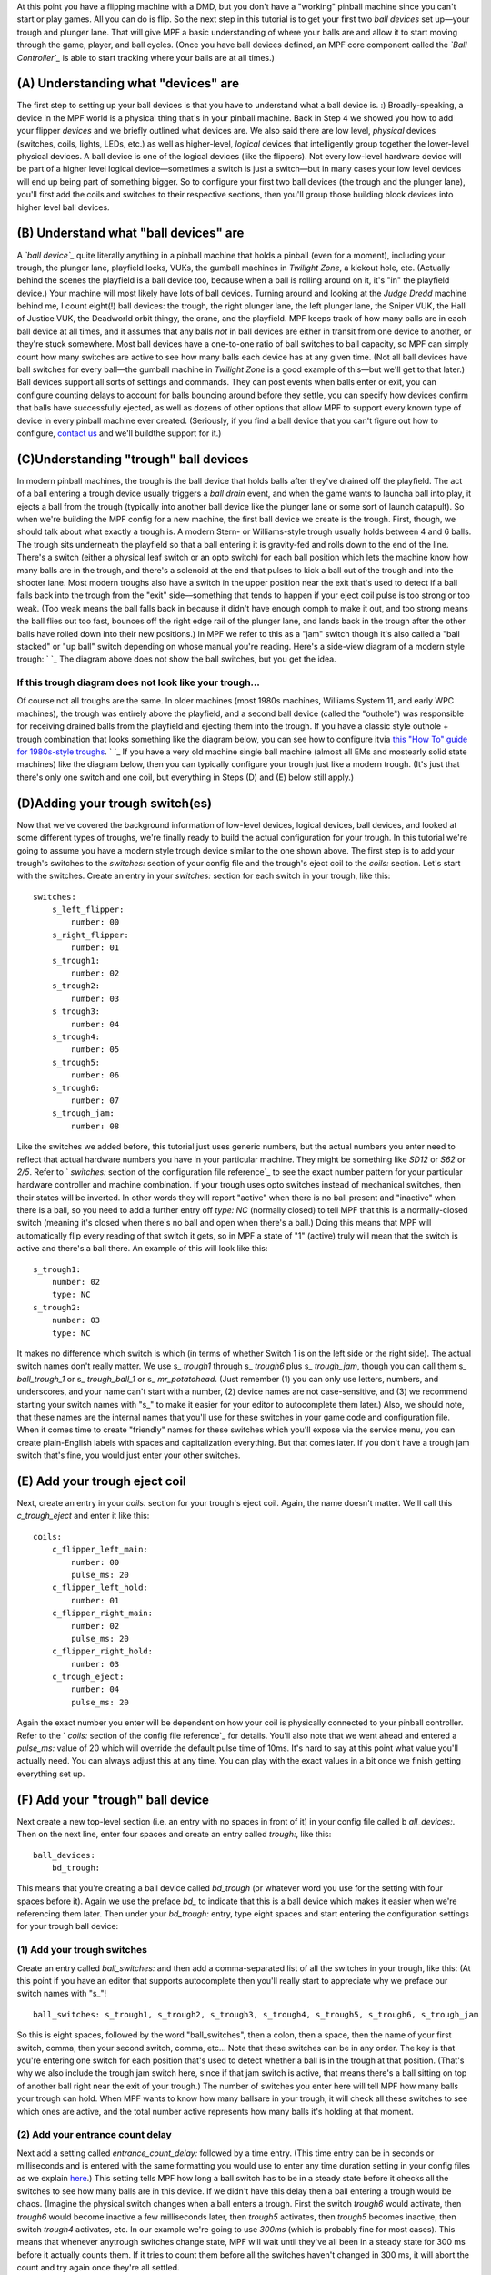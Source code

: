 
At this point you have a flipping machine with a DMD, but you don't
have a "working" pinball machine since you can't start or play games.
All you can do is flip. So the next step in this tutorial is to get
your first two *ball devices* set up—your trough and plunger lane.
That will give MPF a basic understanding of where your balls are and
allow it to start moving through the game, player, and ball cycles.
(Once you have ball devices defined, an MPF core component called the
*`Ball Controller`_* is able to start tracking where your balls are at
all times.)



(A) Understanding what "devices" are
------------------------------------

The first step to setting up your ball devices is that you have to
understand what a ball device is. :) Broadly-speaking, a device in the
MPF world is a physical thing that's in your pinball machine. Back in
Step 4 we showed you how to add your flipper *devices* and we briefly
outlined what devices are. We also said there are low level,
*physical* devices (switches, coils, lights, LEDs, etc.) as well as
higher-level, *logical* devices that intelligently group together the
lower-level physical devices. A ball device is one of the logical
devices (like the flippers). Not every low-level hardware device will
be part of a higher level logical device—sometimes a switch is just a
switch—but in many cases your low level devices will end up being part
of something bigger. So to configure your first two ball devices (the
trough and the plunger lane), you'll first add the coils and switches
to their respective sections, then you'll group those building block
devices into higher level ball devices.



(B) Understand what "ball devices" are
--------------------------------------

A *`ball device`_* quite literally anything in a pinball machine that
holds a pinball (even for a moment), including your trough, the
plunger lane, playfield locks, VUKs, the gumball machines in *Twilight
Zone*, a kickout hole, etc. (Actually behind the scenes the playfield
is a ball device too, because when a ball is rolling around on it,
it's "in" the playfield device.) Your machine will most likely have
lots of ball devices. Turning around and looking at the *Judge Dredd*
machine behind me, I count eight(!) ball devices: the trough, the
right plunger lane, the left plunger lane, the Sniper VUK, the Hall of
Justice VUK, the Deadworld orbit thingy, the crane, and the playfield.
MPF keeps track of how many balls are in each ball device at all
times, and it assumes that any balls *not* in ball devices are either
in transit from one device to another, or they're stuck somewhere.
Most ball devices have a one-to-one ratio of ball switches to ball
capacity, so MPF can simply count how many switches are active to see
how many balls each device has at any given time. (Not all ball
devices have ball switches for every ball—the gumball machine in
*Twilight Zone* is a good example of this—but we'll get to that
later.) Ball devices support all sorts of settings and commands. They
can post events when balls enter or exit, you can configure counting
delays to account for balls bouncing around before they settle, you
can specify how devices confirm that balls have successfully ejected,
as well as dozens of other options that allow MPF to support every
known type of device in every pinball machine ever created.
(Seriously, if you find a ball device that you can't figure out how to
configure, `contact us`_ and we'll buildthe support for it.)



(C)Understanding "trough" ball devices
--------------------------------------

In modern pinball machines, the trough is the ball device that holds
balls after they've drained off the playfield. The act of a ball
entering a trough device usually triggers a *ball drain* event, and
when the game wants to launcha ball into play, it ejects a ball from
the trough (typically into another ball device like the plunger lane
or some sort of launch catapult). So when we're building the MPF
config for a new machine, the first ball device we create is the
trough. First, though, we should talk about what exactly a trough is.
A modern Stern- or Williams-style trough usually holds between 4 and 6
balls. The trough sits underneath the playfield so that a ball
entering it is gravity-fed and rolls down to the end of the line.
There's a switch (either a physical leaf switch or an opto switch) for
each ball position which lets the machine know how many balls are in
the trough, and there's a solenoid at the end that pulses to kick a
ball out of the trough and into the shooter lane. Most modern troughs
also have a switch in the upper position near the exit that's used to
detect if a ball falls back into the trough from the "exit"
side—something that tends to happen if your eject coil pulse is too
strong or too weak. (Too weak means the ball falls back in because it
didn't have enough oomph to make it out, and too strong means the ball
flies out too fast, bounces off the right edge rail of the plunger
lane, and lands back in the trough after the other balls have rolled
down into their new positions.) In MPF we refer to this as a "jam"
switch though it's also called a "ball stacked" or "up ball" switch
depending on whose manual you're reading. Here's a side-view diagram
of a modern style trough: ` `_ The diagram above does not show the
ball switches, but you get the idea.



If this trough diagram does not look like your trough...
~~~~~~~~~~~~~~~~~~~~~~~~~~~~~~~~~~~~~~~~~~~~~~~~~~~~~~~~

Of course not all troughs are the same. In older machines (most 1980s
machines, Williams System 11, and early WPC machines), the trough was
entirely above the playfield, and a second ball device (called the
"outhole") was responsible for receiving drained balls from the
playfield and ejecting them into the trough. If you have a classic
style outhole + trough combination that looks something like the
diagram below, you can see how to configure itvia `this "How To" guide
for 1980s-style troughs`_. ` `_ If you have a very old machine single
ball machine (almost all EMs and mostearly solid state machines) like
the diagram below, then you can typically configure your trough just
like a modern trough. (It's just that there's only one switch and one
coil, but everything in Steps (D) and (E) below still apply.)



(D)Adding your trough switch(es)
--------------------------------

Now that we've covered the background information of low-level
devices, logical devices, ball devices, and looked at some different
types of troughs, we're finally ready to build the actual
configuration for your trough. In this tutorial we're going to assume
you have a modern style trough device similar to the one shown above.
The first step is to add your trough's switches to the `switches:`
section of your config file and the trough's eject coil to the
`coils:` section. Let's start with the switches. Create an entry in
your `switches:` section for each switch in your trough, like this:


::

    
    switches:
        s_left_flipper:
            number: 00
        s_right_flipper:
            number: 01
        s_trough1:
            number: 02
        s_trough2:
            number: 03
        s_trough3:
            number: 04
        s_trough4:
            number: 05
        s_trough5:
            number: 06
        s_trough6:
            number: 07
        s_trough_jam:
            number: 08


Like the switches we added before, this tutorial just uses generic
numbers, but the actual numbers you enter need to reflect that actual
hardware numbers you have in your particular machine. They might be
something like `SD12` or `S62` or `2/5`. Refer to ` `switches:`
section of the configuration file reference`_ to see the exact number
pattern for your particular hardware controller and machine
combination. If your trough uses opto switches instead of mechanical
switches, then their states will be inverted. In other words they will
report "active" when there is no ball present and "inactive" when
there is a ball, so you need to add a further entry off `type: NC`
(normally closed) to tell MPF that this is a normally-closed switch
(meaning it's closed when there's no ball and open when there's a
ball.) Doing this means that MPF will automatically flip every reading
of that switch it gets, so in MPF a state of "1" (active) truly will
mean that the switch is active and there's a ball there. An example of
this will look like this:


::

    
        s_trough1:
            number: 02
            type: NC
        s_trough2:
            number: 03
            type: NC


It makes no difference which switch is which (in terms of whether
Switch 1 is on the left side or the right side). The actual switch
names don't really matter. We use s_ *trough1* through s_ *trough6*
plus s_ *trough_jam*, though you can call them s_ *ball_trough_1* or
s_ *trough_ball_1* or s_ *mr_potatohead*. (Just remember (1) you can
only use letters, numbers, and underscores, and your name can't start
with a number, (2) device names are not case-sensitive, and (3) we
recommend starting your switch names with "s_" to make it easier for
your editor to autocomplete them later.) Also, we should note, that
these names are the internal names that you'll use for these switches
in your game code and configuration file. When it comes time to create
"friendly" names for these switches which you'll expose via the
service menu, you can create plain-English labels with spaces and
capitalization everything. But that comes later. If you don't have a
trough jam switch that's fine, you would just enter your other
switches.



(E) Add your trough eject coil
------------------------------

Next, create an entry in your `coils:` section for your trough's eject
coil. Again, the name doesn't matter. We'll call this *c_trough_eject*
and enter it like this:


::

    
    coils:
        c_flipper_left_main: 
            number: 00
            pulse_ms: 20
        c_flipper_left_hold: 
            number: 01
        c_flipper_right_main: 
            number: 02
            pulse_ms: 20
        c_flipper_right_hold: 
            number: 03
        c_trough_eject:
            number: 04
            pulse_ms: 20


Again the exact number you enter will be dependent on how your coil is
physically connected to your pinball controller. Refer to the `
`coils:` section of the config file reference`_ for details. You'll
also note that we went ahead and entered a `pulse_ms:` value of 20
which will override the default pulse time of 10ms. It's hard to say
at this point what value you'll actually need. You can always adjust
this at any time. You can play with the exact values in a bit once we
finish getting everything set up.



(F) Add your "trough" ball device
---------------------------------

Next create a new top-level section (i.e. an entry with no spaces in
front of it) in your config file called b `all_devices:`. Then on the
next line, enter four spaces and create an entry called `trough:`,
like this:


::

    
    ball_devices:
        bd_trough:


This means that you're creating a ball device called *bd_trough* (or
whatever word you use for the setting with four spaces before it).
Again we use the preface *bd_* to indicate that this is a ball device
which makes it easier when we're referencing them later. Then under
your `bd_trough:` entry, type eight spaces and start entering the
configuration settings for your trough ball device:



(1) Add your trough switches
~~~~~~~~~~~~~~~~~~~~~~~~~~~~

Create an entry called `ball_switches:` and then add a comma-separated
list of all the switches in your trough, like this: (At this point if
you have an editor that supports autocomplete then you'll really start
to appreciate why we preface our switch names with "s_"!


::

    
            ball_switches: s_trough1, s_trough2, s_trough3, s_trough4, s_trough5, s_trough6, s_trough_jam


So this is eight spaces, followed by the word "ball_switches", then a
colon, then a space, then the name of your first switch, comma, then
your second switch, comma, etc... Note that these switches can be in
any order. The key is that you're entering one switch for each
position that's used to detect whether a ball is in the trough at that
position. (That's why we also include the trough jam switch here,
since if that jam switch is active, that means there's a ball sitting
on top of another ball right near the exit of your trough.) The number
of switches you enter here will tell MPF how many balls your trough
can hold. When MPF wants to know how many ballsare in your trough, it
will check all these switches to see which ones are active, and the
total number active represents how many balls it's holding at that
moment.



(2) Add your entrance count delay
~~~~~~~~~~~~~~~~~~~~~~~~~~~~~~~~~

Next add a setting called `entrance_count_delay:` followed by a time
entry. (This time entry can be in seconds or milliseconds and is
entered with the same formatting you would use to enter any time
duration setting in your config files as we explain `here`_.) This
setting tells MPF how long a ball switch has to be in a steady state
before it checks all the switches to see how many balls are in this
device. If we didn't have this delay then a ball entering a trough
would be chaos. (Imagine the physical switch changes when a ball
enters a trough. First the switch *trough6* would activate, then
*trough6* would become inactive a few milliseconds later, then
*trough5* activates, then *trough5* becomes inactive, then switch
*trough4* activates, etc. In our example we're going to use *300ms*
(which is probably fine for most cases). This means that whenever
anytrough switches change state, MPF will wait until they've all been
in a steady state for 300 ms before it actually counts them. If it
tries to count them before all the switches haven't changed in 300 ms,
it will abort the count and try again once they're all settled.


::

    
            entrance_count_delay: 300ms


MPF actually uses a default *entrance_count_delay:* time of 500ms, so
if you don't enter a setting here, it will use 500ms. So really you
can ignore this setting, but we wanted to mention it so you knew about
it.



(3) Add your eject coil
~~~~~~~~~~~~~~~~~~~~~~~

Next create a setting called `eject_coil:` which will be the name of
the coil that MPF should fire when it wants to eject a ball from this
ball device. This should be the name of the coil you just added above,
*c_trough_eject* in our case:


::

    
            eject_coil: c_trough_eject




(4) Add some tags to tell MPF about this device
~~~~~~~~~~~~~~~~~~~~~~~~~~~~~~~~~~~~~~~~~~~~~~~

The final configuration setting you need to enter for your trough is a
list of tags which tell MPF certain things about this device. You can
add any tags to any device you want in MPF, and tags make grouping and
programming for certain devices easier later on. MPF also uses some
special tag names to tell it how it should treat certain devices. For
your trough, we're going to use a few special tags. First, we'll add a
tag called * trough * which tells MPF that this device wants to hold
as many balls as it can. (You need this tag even if you have one of
the System 11 or EM-style troughs.) This probably doesn't make sense
right now, which is fine, but without this tag then MPF won't know
what to do with all the balls that are sitting in the trough waiting
to be launched. This tag tells MPF that it's fine for this device to
hold lots of balls. Next you'll add a tag called * home * which tells
MPF that any balls in this device are considered to be in their "home"
positions. When MPF first starts up, and after a game ends, it will
automatically eject any balls from any devices that are not tagged
with "home." When a player tries to start a game, MPF will also make
sure all the balls in the machine are contained in devices tagged with
"home." (So if you're programming a machine like Star Trek: The Next
Generation which holds a ball in the upper playfield lock when a game
starts, you'd add a tag of `home` to that ball device too.) Finally,
you need to add a tag called * drain * which is used to tell MPF that
a ball entering this device means that a live ball has drained from
the playfield. At this point you might be wondering why you have to
enter all three of these tags. Why can't the simple `trough` tag be
enough to tell MPF that a ball entering it should trigger a drain and
that balls are home? This is due to the flexibility of MPF and the
nearly unlimited variations of pinball machine hardware in the world.
Some machines have multiple troughs. Some machines have drain devices
which aren't troughs. Some machines consider balls outside the trough
to be home. So even though these all might seem similar, just know
that for now you have to add `trough`, `home`, and `drain` tags to
your trough. You can specify the tags in any order, and your `tags:`
entry should look something like this:


::

    
            tags: trough, home, drain




(5) Enable debugging so you can see cool stuff in the log
~~~~~~~~~~~~~~~~~~~~~~~~~~~~~~~~~~~~~~~~~~~~~~~~~~~~~~~~~

Finally, add an entry `debug: yes` to your trough which will cause MPF
to write detailed debugging information about this device to the log
file. You have to run MPF with the -v (verbose) option to see this.
This will come in handy in the future as you're trying to debug
things, and it's nice because you can just turn on debugging for the
things you're troubleshooting at that moment which helps keep the
debug log from filling up with too much gunk. At this point your
trough configuration should be complete! If you followed along
exactly, the `ball_devices:` section of your config file should look
something like this:


::

    
    ball_devices:
        bd_trough:
            ball_switches: s_trough1, s_trough2, s_trough3, s_trough4, s_trough5, s_trough6, s_trough_jam
            entrance_count_delay: 300ms
            eject_coil: c_trough_eject
            tags: trough, home, drain
            debug: yes




(G) Fire up your game and test
------------------------------

Unfortunately there are a few more things we need to configure before
you can play a full game, but if you want to test what you have so
far, you can launch MPF and drop a ball into your trough and you
should see some cool things in your log file. (If you don't have a
physical machine attaches then you can skip this step.) To do so,
launch theMPF core engine with the `-v` command line options so it
shows the verbose information in the log file, like this:


::

    
    python mpf.py your_machine -v


You don't have to launch the media controller this time since we're
just looking at the console output of the MPF core engine, though if
you want to run both MPF and the media controller than that's fine
too. Once your game is running, drop a ball into your trough and you
should see a whole bunch of trough switches changing between active
(State: 1) and inactive (State: 0). Now quit MPF and open the MPF log
file (the one with *mpf* in the name, not *mc*, since you want the log
file from the MPF core engine) and scroll to the bottom. You should
see all sorts of messages and events about the ball entering the
trough, including it updating its ball count, processing the newly-
entered ball, messages about the playfield ball count changing, etc.
You don't have to know what any of this means, but it's kind of cool
to see things happening! Here's an example of everything that happens
after a single ball switch is activated in the trough.


::

    
    2015-11-29 22:01:14,911 : INFO : SwitchController : <<<<< switch: s_trough1, State:1 >>>>>
    2015-11-29 22:01:14,913 : DEBUG : SwitchController : Found timed switch handler for k/v 1448863275.21 / {'callback': <bound method BallDevice._switch_changed of <ball_device.bd_trough>>, 'state': 1, 'switch_action': 's_trough1-1', 'ms': 300, 'callback_kwargs': {}, 'switch_name': 's_trough1', 'return_info': False}
    2015-11-29 22:01:14,914 : DEBUG : Events : ^^^^ Posted event 's_trough1_active'. Type: None, Callback: None, Args: {}
    2015-11-29 22:01:14,920 : DEBUG : Events : ============== EVENTS QUEUE =============
    2015-11-29 22:01:14,923 : DEBUG : Events : s_trough1_active, None, None, {}
    2015-11-29 22:01:14,926 : DEBUG : Events : =========================================
    2015-11-29 22:01:14,927 : DEBUG : Events : ^^^^ Processing event 's_trough1_active'. Type: None, Callback: None, Args: {}
    2015-11-29 22:01:14,927 : DEBUG : Events : vvvv Finished event 's_trough1_active'. Type: None. Callback: None. Args: {}
    2015-11-29 22:01:15,243 : DEBUG : SwitchController : Processing timed switch handler. Switch: s_trough1  State: 1, ms: 300
    2015-11-29 22:01:15,244 : DEBUG : ball_device.bd_trough : Counting balls
    2015-11-29 22:01:15,246 : DEBUG : ball_device.bd_trough : Confirmed active switch: s_trough1
    2015-11-29 22:01:15,246 : DEBUG : ball_device.bd_trough : Confirmed inactive switch: s_trough2
    2015-11-29 22:01:15,246 : DEBUG : ball_device.bd_trough : Confirmed inactive switch: s_trough3
    2015-11-29 22:01:15,247 : DEBUG : ball_device.bd_trough : Confirmed inactive switch: s_trough4
    2015-11-29 22:01:15,249 : DEBUG : ball_device.bd_trough : Confirmed inactive switch: s_trough5
    2015-11-29 22:01:15,250 : DEBUG : ball_device.bd_trough : Confirmed inactive switch: s_trough_jam
    2015-11-29 22:01:15,250 : DEBUG : ball_device.bd_trough : Counted 1 balls
    2015-11-29 22:01:15,253 : DEBUG : ball_device.bd_trough : Received 1 unexpected balls
    2015-11-29 22:01:15,256 : DEBUG : Events : ^^^^ Posted event 'balldevice_captured_from_playfield'. Type: None, Callback: None, Args: {'balls': 1}
    2015-11-29 22:01:15,257 : DEBUG : Events : ============== EVENTS QUEUE =============
    2015-11-29 22:01:15,257 : DEBUG : Events : balldevice_captured_from_playfield, None, None, {'balls': 1}
    2015-11-29 22:01:15,259 : DEBUG : Events : =========================================
    2015-11-29 22:01:15,262 : DEBUG : Events : ^^^^ Posted event 'balldevice_balls_available'. Type: boolean, Callback: None, Args: {}
    2015-11-29 22:01:15,263 : DEBUG : Events : ============== EVENTS QUEUE =============
    2015-11-29 22:01:15,263 : DEBUG : Events : balldevice_captured_from_playfield, None, None, {'balls': 1}
    2015-11-29 22:01:15,265 : DEBUG : Events : balldevice_balls_available, boolean, None, {}
    2015-11-29 22:01:15,272 : DEBUG : Events : =========================================
    2015-11-29 22:01:15,273 : DEBUG : ball_device.bd_trough : Processing 1 new balls
    2015-11-29 22:01:15,273 : DEBUG : Events : ^^^^ Posted event 'balldevice_bd_trough_ball_enter'. Type: relay, Callback: <bound method BallDevice._balls_added_callback of <ball_device.bd_trough>>, Args: {'device': <ball_device.bd_trough>, 'new_balls': 1, 'unclaimed_balls': 1}
    2015-11-29 22:01:15,275 : DEBUG : Events : ============== EVENTS QUEUE =============
    2015-11-29 22:01:15,276 : DEBUG : Events : balldevice_captured_from_playfield, None, None, {'balls': 1}
    2015-11-29 22:01:15,276 : DEBUG : Events : balldevice_balls_available, boolean, None, {}
    2015-11-29 22:01:15,278 : DEBUG : Events : balldevice_bd_trough_ball_enter, relay, <bound method BallDevice._balls_added_callback of <ball_device.bd_trough>>, {'device': <ball_device.bd_trough>, 'unclaimed_balls': 1, 'new_balls': 1}
    2015-11-29 22:01:15,279 : DEBUG : Events : =========================================
    2015-11-29 22:01:15,283 : DEBUG : Events : ^^^^ Posted event 'balldevice_bd_trough_ok_to_receive'. Type: None, Callback: None, Args: {'balls': 5}
    2015-11-29 22:01:15,289 : DEBUG : Events : ============== EVENTS QUEUE =============
    2015-11-29 22:01:15,289 : DEBUG : Events : balldevice_captured_from_playfield, None, None, {'balls': 1}
    2015-11-29 22:01:15,290 : DEBUG : Events : balldevice_balls_available, boolean, None, {}
    2015-11-29 22:01:15,292 : DEBUG : Events : balldevice_bd_trough_ball_enter, relay, <bound method BallDevice._balls_added_callback of <ball_device.bd_trough>>, {'device': <ball_device.bd_trough>, 'unclaimed_balls': 1, 'new_balls': 1}
    2015-11-29 22:01:15,296 : DEBUG : Events : balldevice_bd_trough_ok_to_receive, None, None, {'balls': 5}
    2015-11-29 22:01:15,298 : DEBUG : Events : =========================================
    2015-11-29 22:01:15,299 : DEBUG : Events : ^^^^ Processing event 'balldevice_captured_from_playfield'. Type: None, Callback: None, Args: {'balls': 1}
    2015-11-29 22:01:15,305 : DEBUG : Events : Playfield._ball_removed_handler (priority: 1) responding to event 'balldevice_captured_from_playfield' with args {'balls': 1}
    2015-11-29 22:01:15,309 : DEBUG : Events : ^^^^ Posted event 'sw_playfield_active'. Type: None, Callback: <bound method Playfield._ball_removed_handler2 of <playfield.playfield>>, Args: {'balls': 1}
    2015-11-29 22:01:15,313 : DEBUG : Events : ============== EVENTS QUEUE =============
    2015-11-29 22:01:15,315 : DEBUG : Events : balldevice_balls_available, boolean, None, {}
    2015-11-29 22:01:15,315 : DEBUG : Events : balldevice_bd_trough_ball_enter, relay, <bound method BallDevice._balls_added_callback of <ball_device.bd_trough>>, {'device': <ball_device.bd_trough>, 'unclaimed_balls': 1, 'new_balls': 1}
    2015-11-29 22:01:15,316 : DEBUG : Events : balldevice_bd_trough_ok_to_receive, None, None, {'balls': 5}
    2015-11-29 22:01:15,318 : DEBUG : Events : sw_playfield_active, None, <bound method Playfield._ball_removed_handler2 of <playfield.playfield>>, {'balls': 1}
    2015-11-29 22:01:15,319 : DEBUG : Events : =========================================
    2015-11-29 22:01:15,325 : DEBUG : Events : vvvv Finished event 'balldevice_captured_from_playfield'. Type: None. Callback: None. Args: {'balls': 1}
    2015-11-29 22:01:15,328 : DEBUG : Events : ^^^^ Processing event 'balldevice_balls_available'. Type: boolean, Callback: None, Args: {}
    2015-11-29 22:01:15,329 : DEBUG : Events : vvvv Finished event 'balldevice_balls_available'. Type: boolean. Callback: None. Args: {}
    2015-11-29 22:01:15,331 : DEBUG : Events : ^^^^ Processing event 'balldevice_bd_trough_ball_enter'. Type: relay, Callback: <bound method BallDevice._balls_added_callback of <ball_device.bd_trough>>, Args: {'device': <ball_device.bd_trough>, 'unclaimed_balls': 1, 'new_balls': 1}
    2015-11-29 22:01:15,332 : DEBUG : Events : BallController._ball_drained_handler (priority: 1) responding to event 'balldevice_bd_trough_ball_enter' with args {'device': <ball_device.bd_trough>, 'unclaimed_balls': 1, 'new_balls': 1}
    2015-11-29 22:01:15,334 : DEBUG : Events : ^^^^ Posted event 'ball_drain'. Type: relay, Callback: <bound method BallController._process_ball_drained of <mpf.system.ball_controller.BallController object at 0x020A6CF0>>, Args: {'device': <ball_device.bd_trough>, 'balls': 1}
    2015-11-29 22:01:15,344 : DEBUG : Events : ============== EVENTS QUEUE =============
    2015-11-29 22:01:15,345 : DEBUG : Events : balldevice_bd_trough_ok_to_receive, None, None, {'balls': 5}
    2015-11-29 22:01:15,346 : DEBUG : Events : sw_playfield_active, None, <bound method Playfield._ball_removed_handler2 of <playfield.playfield>>, {'balls': 1}
    2015-11-29 22:01:15,348 : DEBUG : Events : ball_drain, relay, <bound method BallController._process_ball_drained of <mpf.system.ball_controller.BallController object at 0x020A6CF0>>, {'device': <ball_device.bd_trough>, 'balls': 1}
    2015-11-29 22:01:15,352 : DEBUG : Events : =========================================
    2015-11-29 22:01:15,355 : DEBUG : Events : vvvv Finished event 'balldevice_bd_trough_ball_enter'. Type: relay. Callback: <bound method BallDevice._balls_added_callback of <ball_device.bd_trough>>. Args: {'device': <ball_device.bd_trough>, 'new_balls': 1, 'unclaimed_balls': 1}
    2015-11-29 22:01:15,358 : DEBUG : Events : ^^^^ Processing event 'balldevice_bd_trough_ok_to_receive'. Type: None, Callback: None, Args: {'balls': 5}
    2015-11-29 22:01:15,358 : DEBUG : Events : vvvv Finished event 'balldevice_bd_trough_ok_to_receive'. Type: None. Callback: None. Args: {'balls': 5}
    2015-11-29 22:01:15,362 : DEBUG : Events : ^^^^ Processing event 'sw_playfield_active'. Type: None, Callback: <bound method Playfield._ball_removed_handler2 of <playfield.playfield>>, Args: {'balls': 1}
    2015-11-29 22:01:15,371 : DEBUG : Events : Playfield.playfield_switch_hit (priority: 1) responding to event 'sw_playfield_active' with args {'balls': 1}
    2015-11-29 22:01:15,371 : DEBUG : Events : ^^^^ Posted event 'playfield_active'. Type: boolean, Callback: None, Args: {}
    2015-11-29 22:01:15,372 : DEBUG : Events : ============== EVENTS QUEUE =============
    2015-11-29 22:01:15,374 : DEBUG : Events : ball_drain, relay, <bound method BallController._process_ball_drained of <mpf.system.ball_controller.BallController object at 0x020A6CF0>>, {'device': <ball_device.bd_trough>, 'balls': 1}
    2015-11-29 22:01:15,375 : DEBUG : Events : playfield_active, boolean, None, {}
    2015-11-29 22:01:15,375 : DEBUG : Events : =========================================
    2015-11-29 22:01:15,375 : DEBUG : playfield : Playfield_active switch hit with no balls expected. glass_off_mode is enabled, so this will be ignored.
    2015-11-29 22:01:15,377 : DEBUG : Events : vvvv Finished event 'sw_playfield_active'. Type: None. Callback: <bound method Playfield._ball_removed_handler2 of <playfield.playfield>>. Args: {'balls': 1}
    2015-11-29 22:01:15,385 : DEBUG : Events : ^^^^ Processing event 'ball_drain'. Type: relay, Callback: <bound method BallController._process_ball_drained of <mpf.system.ball_controller.BallController object at 0x020A6CF0>>, Args: {'device': <ball_device.bd_trough>, 'balls': 1}
    2015-11-29 22:01:15,388 : DEBUG : Events : vvvv Finished event 'ball_drain'. Type: relay. Callback: <bound method BallController._process_ball_drained of <mpf.system.ball_controller.BallController object at 0x020A6CF0>>. Args: {'device': <ball_device.bd_trough>, 'balls': 1}
    2015-11-29 22:01:15,391 : DEBUG : Events : ^^^^ Processing event 'playfield_active'. Type: boolean, Callback: None, Args: {}
    2015-11-29 22:01:15,392 : DEBUG : Events : vvvv Finished event 'playfield_active'. Type: boolean. Callback: None. Args: {}
    2015-11-29 22:01:15,395 : DEBUG : playfield : 1 ball(s) removed from the playfield
    2015-11-29 22:01:15,397 : DEBUG : playfield : Ball count change. Prior: 0, Current: -1, Change: -1
    2015-11-29 22:01:15,398 : WARNING : playfield : Playfield balls went to -1. Resetting to 0, but FYI that something's weird
    2015-11-29 22:01:15,398 : DEBUG : playfield : New Ball Count: 0. (Prior count: 0)
    2015-11-29 22:01:15,404 : DEBUG : Events : ^^^^ Posted event 'playfield_ball_count_change'. Type: None, Callback: None, Args: {'balls': -1, 'change': -1}
    2015-11-29 22:01:15,411 : DEBUG : Events : ============== EVENTS QUEUE =============
    2015-11-29 22:01:15,413 : DEBUG : Events : playfield_ball_count_change, None, None, {'balls': -1, 'change': -1}
    2015-11-29 22:01:15,414 : DEBUG : Events : =========================================
    2015-11-29 22:01:15,414 : DEBUG : Events : ^^^^ Processing event 'playfield_ball_count_change'. Type: None, Callback: None, Args: {'balls': -1, 'change': -1}
    2015-11-29 22:01:15,415 : DEBUG : Events : vvvv Finished event 'playfield_ball_count_change'. Type: None. Callback: None. Args: {'balls': -1, 'change': -1}






(H) Add keyboard entries for your trough switches
-------------------------------------------------

While we're working with the trough config, let's create somekeyboard-
to-switch entries in your config file for your trough switches. You do
this just like how you created the entries you added in the Step 7.
For example (in your *keyboard:* section):


::

    
        1:
            switch: s_trough1
            toggle: true


The *toggle: true* setting for this keyboard entry sets up this key as
a "toggle" key meaning that it functions in a push on / push off kind
of way. (Without *toggle: true,* you'd have press and hold the key to
represent the ball activating the switch. With *toggle: true*, you tap
the key once to activate the switch, and tap it a second time to
deactivate it.) By the way, all of these true/false settings in the
config file give you a lot of leeway. You can enter the values as
*true*, *True*, *on*, or even *yes*, and you can use *No*, *no*,
*off*, *false*, etc. for "no" values. On important note about the
"toggle" function: The toggle function applies to keyboard keys, *not*
to switches. In other words in your physical machine, there is no
concept of a "toggle" style switch. The switch is open when it's open
and closed when it's closed. The toggle function only affects how
keyboard key behavior maps to switches in your machine. (If you really
want some fun, try using the toggle keys when you have a live machine
connected with balls in the trough. MPF will get really confused. :)
Now re-run MPFwith `-v -V` for verbose screen logging and tap the 1
key. (This time since we're using the keyboard interface and that
requires the graphical on-screen window from the media controller,
you'll need to launch both the MPF core engine and the media
controller.) After 300ms, (your entrance delay), you should see a
whole bunch of messages about a ball entering the trough. Now make
some more key entries for the trough and set them all to toggle. In
this example we'll set up one key for each regular ball switch in the
trough using the number keys.So now the *keyboard:* section of your
config file might look like this:


::

    
    keyboard:
        z:
            switch: s_left_flipper
        /:
            switch: s_right_flipper
        1:
            switch: s_trough1
            toggle: true
        2:
            switch: s_trough2
            toggle: true
        3:
            switch: s_trough3
            toggle: true
        4:
            switch: s_trough4
            toggle: true
        5:
            switch: s_trough5
            toggle: true
        6:
            switch: s_trough6
            toggle: true


You don't have to enter keyboard shortcuts for all the switches if you
don't want to. One should be fine for now.



(I) Configure yourvirtual hardware to start with balls in the trough
--------------------------------------------------------------------

If you're following along with virtual hardware, at some point you're
going to get annoyed because you'll have to press the 1 key every time
you runMPF to make it think there's a ball in the trough. (As you'll
soon learn, if you don't do this then MPF will think there are no
balls, so it won't start a game.) To get around that, you can add the
a new section to your config file called
`virtual_platform_start_active_switches:` . (Sorry this entry name is
hilariously long. We tried couldn't really think of any other name
that accurately described what it does.) Is its name implies,
*virtual_platform_start_active_switches:* lets you list the names of
switches that you want to start in the "active" state when you're
running MPF with the virtual or smart virtual platform interfaces. The
reason these only work with the virtual platforms is because if you're
running MPF while connected to a physical pinball machine, it doesn't
really make sense to tell MPF which switches are active since MPF can
read the actual switches from the physical machine. So you can add
this section to your config file, but MPF only reads this section when
you're running with one of the virtual hardware interfaces. To use it,
simply add the section along with a list of the switches you want to
start active. For example:


::

    
    virtual_platform_start_active_switches:
        s_trough1
        s_trough2
        s_trough3
        s_trough4
        s_trough5
        s_trough6


Note that you don't actually have to have *keyboard:* entries for any
of these *virtual_platform_start_active_switches* for switches. If you
do, though, and if those keyboard entries are set to *toggle: true*,
then that just means the switches will start out in the active state,
and the first time you hit the key associated with a switch, the
switch will change from active to inactive.



(J) Troubleshooting if something didn't work
--------------------------------------------

If you've gotten this far and your trough isn't working right, there
are a few things you can try (depending on what your problem is). If
your log file shows a number of balls contained in your trough that
doesn't match how many balls you actually have, that either means that
(1) you didn't add all the ball switches to the *ball_switches:*
section of the trough configuration, or (2) your trough uses opto
switches but you didn't add *type: NC* to each switch's configuration,
or (3) you're using a physical machine but a switch isn't adjusted
properly so the ball is not actually activating it. (Seriously, we
can't tell you how many times that's happened! We've also found that
on some machines, if you only have one ball in the trough that the
single ball isn't heavy enough to roll over the top of the eject coil
shaft. In that case we just add a few more balls to the machine and it
seems to take care of it.) Either way, if you have a ball in the
trough, theswitch entry in your log should showthat the switch is
active ( *State:1*), like this:


::

    
    2014-10-27 20:05:29,891 : SwitchController : <<<<< switch: trough1, State:1 >>>>>


If you see State:1 immediately followed by another entry with State:0,
that means the ball isn't activating the switch even though it might
be in the trough. If you get a YAML error, a "KeyError", or some other
weird MPF error, make sure that all the switch and coil names you
added to your trough configurationexactly match the switch and coil
names in the `switches:` and `coils:` sections of your config file
(including the same capitalization). Also make sure that all your
names are allowable names, meaning they are only letters, numbers, and
the underscore, and that none of your names start with a number.
Finally.make sure your YAML file is formatted properly, with spaces
(not tabs) and that you have no space to the left of your colons and
that you do have a space to the right of your colons, like this: ` `_
At this point your trough is ready to go! Next we have to configure
your plunger lane.



Check out the complete config.yaml file so far
----------------------------------------------

If you want to see a complete `config.yaml` file up to this point,
it’s available in the MPF package at
`<your_mpf_root>/machine_files/tutorial/config/step8.yaml`. (You need
to rename this file to `config.yaml` to use it.) And remember if
you're using physical hardware, your coil and switch numbers will be
different than the ones in the sample file, since you'll need to
configure them based on your driver boards' actual inputs and outputs.

.. _Ball Controller: https://missionpinball.com/docs/mpf-core-architecture/system-modules/ball-controller-system-module/
.. _ section of the configuration file reference: https://missionpinball.com/docs/configuration-file-reference/switches/
.. _ section of the config file reference: https://missionpinball.com/docs/configuration-file-reference/coils/
.. _contact us: https://missionpinball.com/about/
.. _here: https://missionpinball.com/docs/configuration-file-reference/important-config-file-concepts/entering-time-duration-values/
.. _ball device: https://missionpinball.com/docs/mpf-core-architecture/devices/logical-devices/ball-device/
.. _this "How To" guide for 1980s-style troughs: https://missionpinball.com/docs/howto/configure-1980s-style-trough/


